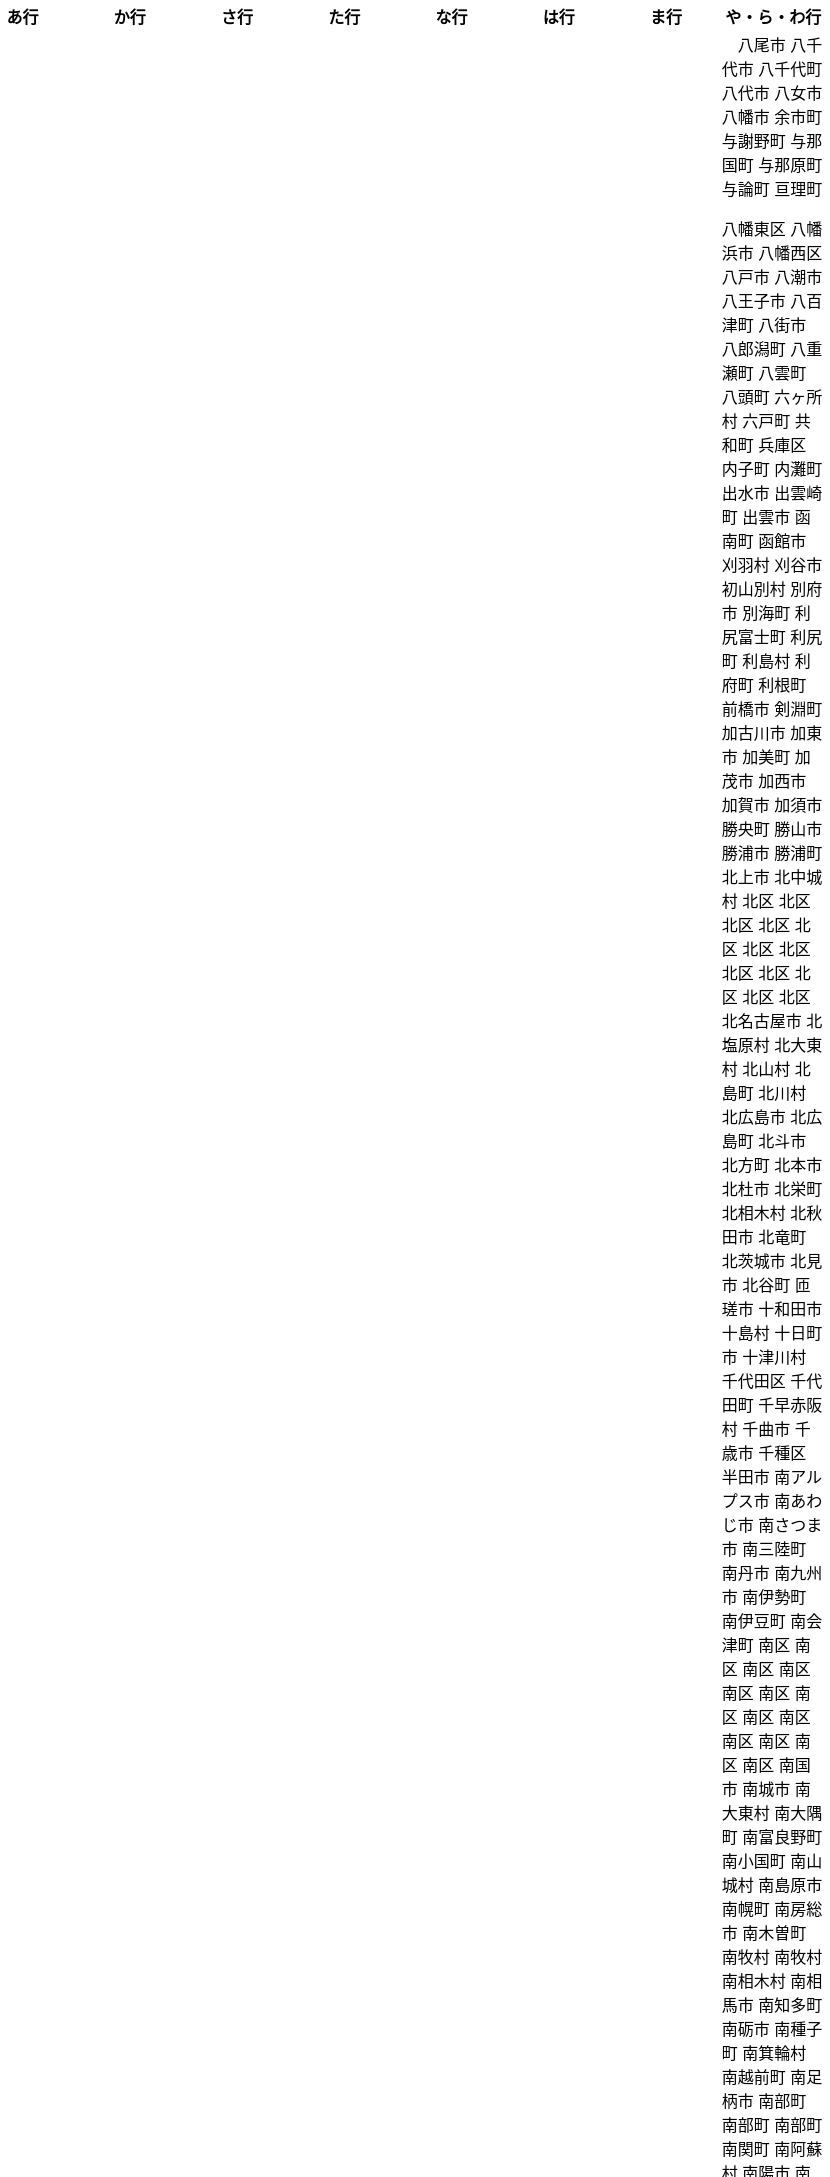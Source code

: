 [width="100%",options="header"]
|===
| あ行 | か行 | さ行 | た行　| な行　| は行　| ま行　| や・ら・わ行


|  相生市
 会津坂下町
 会津美里町
 会津若松市
　あきる野市
 上尾市
 上松町
 あさぎり町
 あま市
 あわら市
 伊江村
 伊賀市
 伊方町
 井川町
 伊佐市
 伊豆市
 伊豆の国市
 いすみ市
 伊勢市
 伊勢崎市
 伊是名村
 伊勢原市
 伊仙町
 伊丹市
 いちき串木野市
 一関市
 一戸町
 一宮市
 一宮町
 五木村
 井手町
 伊東市
 伊那市
 伊奈町
 いなべ市
 伊根町
 いの町
 井原市
 伊平屋村
 今金町
 今治市
 今別町
 伊万里市
 伊予市
 入間市
 いわき市
 上田市
 上野村
 上野原市
 うきは市
 うるま市
 えびの市
 えりも町
 おいらせ町
 おおい町
 乙部町

|  かすみがうら市
 交野市
 かつらぎ町
 かほく市
 上天草市
 上板町
 上市町
 上勝町
 上川町
 上北山村
 上京区
 上小阿仁村
 上郡町
 上里町
 上士幌町
 上島町
 上砂川町
 上富田町
 上三川町
 上ノ国町
 上関町
 上山市
 上富良野町
 上峰町
 亀岡市
 亀山市
 上牧町
 京極町
 京田辺市
 京丹後市
 京丹波町
 久喜市
 久慈市
 九十九里町
 串間市
 串本町
 下松市
 倶知安町
 九度山町
 九戸村
 久万高原町
 久米島町
 久米南町
 久御山町
 倉敷市
 倉吉市
 久留米市
 下呂市
 上毛町
 五霞町
 五ヶ瀬町
 九重町
 五條市
 五城目町
 五所川原市
 五泉市
 五島市
 五戸町

|  佐井村
 佐伯市
 佐伯区
 佐賀市
 佐川町
 佐久市
 佐久穂町
 さくら市
 佐倉市
 佐々町
 佐世保市
 さつま町
 佐渡市
 佐那河内村
 さぬき市
 佐野市
 佐用町
 佐呂間町
 三郷町
 三条市
 三田市
 三戸町
 七ヶ宿町
 七ヶ浜町
 七戸町
 信濃町
 下市町
 下川町
 下北山村
 下京区
 下郷町
 下條村
 下諏訪町
 下田市
 下野市
 下妻市
 下仁田町
 下関市
 上越市
 すさみ町
 住田町
 住之江区
 住吉区
 世田谷区
 せたな町
　世羅町
 仙北市

|  たつの市
 伊達市
 伊達市
　丹波山村
　丹波市
　中央区
　中央区
　中央区
　中央区
　中央区
　中央区
　中央区
　中央区
　中央区
　中央区
　中央市
 つがる市
 つくばみらい市
 つくば市
 つるぎ町
 ときがわ町

|   中区
　中区
　中区
　中区
　中区
　中区
　中井町
　中川区
　中川町
　中川村
　中京区
　中城村
　中札内村
　中標津町
　中島村
　中種子町
　中津市
　中津川市
　中土佐町
　中泊町
　中頓別町
　中野区
　中野市
　中之条町
　中能登町
　中原区
　中富良野町
　中間市
　中村区
　中山町
  今帰仁村
　七飯町
 七尾市
 にかほ市
 仁木町
 ニセコ町
 二戸市
 二宮町
 二本松市
 入善町
 仁淀川町


|  八丈町
 八幡平市
 八峰町
 光市
　久山町
　備前市
　ひたちなか市
 七宗町
 人吉市
 伏見区
 ふじみ野市
 伯耆町
 保土ケ谷区

|  丸亀市
　丸森町
　まんのう町
 三浦市
 三笠市
 三川町
 三木市
 三木町
 三朝町
 三郷市
 三沢市
 三島市
 三島町
 三島村
 三鷹市
 三種町
 三豊市
 みどり市
 みなかみ町
 みなべ町
 三原市
 三原村
 三春町
 三股町
 みやき町
 三宅町
 三宅村
 みやこ町
 みやま市
 みよし市
 三好市
 三次市
 三芳町
 むかわ町
 むつ市

|　八尾市
 八千代市
 八千代町
 八代市
 八女市
 八幡市
 余市町
 与謝野町
 与那国町
 与那原町
 与論町
 亘理町
















 八幡東区
 八幡浜市
 八幡西区
 八戸市
 八潮市
 八王子市
 八百津町
 八街市
 八郎潟町
 八重瀬町
 八雲町
 八頭町
 六ヶ所村
 六戸町
 共和町
 兵庫区
 内子町
 内灘町
 出水市
 出雲崎町
 出雲市
 函南町
 函館市
 刈羽村
 刈谷市
 初山別村
 別府市
 別海町
 利尻富士町
 利尻町
 利島村
 利府町
 利根町
 前橋市
 剣淵町
 加古川市
 加東市
 加美町
 加茂市
 加西市
 加賀市
 加須市
 勝央町
 勝山市
 勝浦市
 勝浦町
 北上市
 北中城村
 北区
 北区
 北区
 北区
 北区
 北区
 北区
 北区
 北区
 北区
 北区
 北区
 北名古屋市
 北塩原村
 北大東村
 北山村
 北島町
 北川村
 北広島市
 北広島町
 北斗市
 北方町
 北本市
 北杜市
 北栄町
 北相木村
 北秋田市
 北竜町
 北茨城市
 北見市
 北谷町
 匝瑳市
 十和田市
 十島村
 十日町市
 十津川村
 千代田区
 千代田町
 千早赤阪村
 千曲市
 千歳市
 千種区
 半田市
 南アルプス市
 南あわじ市
 南さつま市
 南三陸町
 南丹市
 南九州市
 南伊勢町
 南伊豆町
 南会津町
 南区
 南区
 南区
 南区
 南区
 南区
 南区
 南区
 南区
 南区
 南区
 南区
 南区
 南国市
 南城市
 南大東村
 南大隅町
 南富良野町
 南小国町
 南山城村
 南島原市
 南幌町
 南房総市
 南木曽町
 南牧村
 南牧村
 南相木村
 南相馬市
 南知多町
 南砺市
 南種子町
 南箕輪村
 南越前町
 南足柄市
 南部町
 南部町
 南部町
 南関町
 南阿蘇村
 南陽市
 南風原町
 南魚沼市
 博多区
 占冠村
 印南町
 印西市
 厚別区
 厚岸町
 厚木市
 厚沢部町
 厚真町
 原村
 双葉町
 取手市
 古平町
 古座川町
 古殿町
 古河市
 古賀市
 只見町
 可児市
 台東区
 右京区
 各務原市
 合志市
 吉備中央町
 吉富町
 吉岡町
 吉川市
 吉田町
 吉見町
 吉賀町
 吉野ヶ里町
 吉野川市
 吉野町
 名取市
 名寄市
 名張市
 名東区
 名護市
 向日市
 君津市
 吹田市
 呉市
 周南市
 周防大島町
 和光市
 和寒町
 和木町
 和束町
 和歌山市
 和気町
 和水町
 和泉市
 和泊町
 品川区
 唐津市
 善通寺市
 喜多方市
 喜界町
 喜茂別町
 喬木村
 嘉島町
 嘉手納町
 嘉麻市
 四万十市
 四万十町
 四国中央市
 四日市市
 四條畷市
 四街道市
 国分寺市
 国富町
 国東市
 国立市
 国見町
 国頭村
 土佐市
 土佐清水市
 土佐町
 土岐市
 土庄町
 土浦市
 坂井市
 坂出市
 坂城町
 坂戸市
 坂東市
 坂町
 坂祝町
 垂井町
 垂水区
 垂水市
 城南区
 城東区
 城里町
 城陽市
 基山町
 堺区
 塙町
 塩尻市
 塩竈市
 塩谷町
 境港市
 境町
 増毛町
 墨田区
 士別市
 士幌町
 壬生町
 壮瞥町
 壱岐市
 売木村
 夕張市
 外ヶ浜町
 多久市
 多古町
 多可町
 多度津町
 多摩区
 多摩市
 多気町
 多治見市
 多良木町
 多良間村
 多賀城市
 多賀町
 大井町
 大仙市
 大任町
 大刀洗町
 大分市
 大口町
 大台町
 大和市
 大和村
 大和町
 大和郡山市
 大和高田市
 大垣市
 大多喜町
 大子町
 大宜味村
 大宮区
 大山崎町
 大山町
 大島町
 大崎上島町
 大崎市
 大崎町
 大川市
 大川村
 大府市
 大月市
 大月町
 大木町
 大村市
 大東市
 大桑村
 大槌町
 大樹町
 大正区
 大江町
 大河原町
 大治町
 大泉町
 大洗町
 大津市
 大津町
 大洲市
 大淀町
 大潟村
 大熊町
 大牟田市
 大玉村
 大田区
 大田原市
 大田市
 大町市
 大町町
 大石田町
 大磯町
 大空町
 大竹市
 大紀町
 大網白里市
 大船渡市
 大蔵村
 大衡村
 大豊町
 大郷町
 大野城市
 大野市
 大野町
 大間町
 大阪狭山市
 大館市
 大鰐町
 大鹿村
 天城町
 天塩町
 天川村
 天栄村
 天王寺区
 天理市
 天白区
 天竜区
 天童市
 天草市
 天龍村
 太地町
 太子町
 太子町
 太宰府市
 太田市
 太白区
 太良町
 奄美市
 奈井江町
 奈半利町
 奈義町
 奈良市
 奥出雲町
 奥多摩町
 奥尻町
 奥州市
 女川町
 妙高市
 妹背牛町
 姫島村
 姫路市
 姶良市
 嬉野市
 嬬恋村
 宇佐市
 宇和島市
 宇土市
 宇城市
 宇多津町
 宇検村
 宇治市
 宇治田原町
 宇美町
 宇部市
 宇都宮市
 宇陀市
 守口市
 守山区
 守山市
 守谷市
 安中市
 安佐北区
 安佐南区
 安八町
 安城市
 安堵町
 安平町
 安曇野市
 安来市
 安田町
 安芸区
 安芸太田町
 安芸市
 安芸高田市
 宍粟市
 宗像市
 宜野座村
 宜野湾市
 宝塚市
 宝達志水町
 室戸市
 室蘭市
 宮代町
 宮前区
 宮古島市
 宮古市
 宮城野区
 宮崎市
 宮津市
 宮田村
 宮若市
 宿毛市
 寄居町
 富加町
 富士吉田市
 富士宮市
 富士川町
 富士市
 富士河口湖町
 富士見市
 富士見町
 富山市
 富岡市
 富岡町
 富津市
 富田林市
 富良野市
 富谷市
 富里市
 寒川町
 寒河江市
 寝屋川市
 対馬市
 寿都町
 射水市
 小倉北区
 小倉南区
 小値賀町
 小千谷市
 小国町
 小国町
 小坂町
 小城市
 小山市
 小山町
 小川村
 小川町
 小布施町
 小平市
 小平町
 小松島市
 小松市
 小林市
 小樽市
 小浜市
 小海町
 小清水町
 小牧市
 小田原市
 小矢部市
 小竹町
 小笠原村
 小美玉市
 小菅村
 小諸市
 小谷村
 小豆島町
 小郡市
 小野市
 小野町
 小金井市
 小鹿野町
 尼崎市
 尾張旭市
 尾花沢市
 尾道市
 尾鷲市
 屋久島町
 山ノ内町
 山中湖村
 山元町
 山北町
 山口市
 山形市
 山形村
 山梨市
 山武市
 山江村
 山添村
 山田町
 山県市
 山科区
 山辺町
 山都町
 山陽小野田市
 山鹿市
 岐南町
 岐阜市
 岡垣町
 岡崎市
 岡谷市
 岩倉市
 岩内町
 岩出市
 岩国市
 岩手町
 岩槻区
 岩沼市
 岩泉町
 岩美町
 岩見沢市
 岬町
 岸和田市
 島原市
 島本町
 島牧村
 島田市
 嵐山町
 川上村
 川上村
 川俣町
 川内村
 川北町
 川南町
 川口市
 川場村
 川島町
 川崎区
 川崎町
 川崎町
 川本町
 川根本町
 川棚町
 川西市
 川西町
 川西町
 川越市
 川越町
 川辺町
 左京区
 市原市
 市川三郷町
 市川市
 市川町
 市貝町
 帯広市
 常滑市
 常総市
 常陸大宮市
 常陸太田市
 幌加内町
 幌延町
 幕別町
 平内町
 平取町
 平塚市
 平川市
 平戸市
 平泉町
 平生町
 平田村
 平群町
 平谷村
 平野区
 幸区
 幸手市
 幸田町
 広尾町
 広川町
 広川町
 広野町
 広陵町
 庄内町
 庄原市
 府中市
 府中市
 府中町
 度会町
 座間味村
 座間市
 延岡市
 廿日市市
 弘前市
 弟子屈町
 弥富市
 弥彦村
 当別町
 当麻町
 彦根市
 御代田町
 御前崎市
 御坊市
 御宿町
 御嵩町
 御所市
 御杖村
 御殿場市
 御浜町
 御船町
 御蔵島村
 徳之島町
 徳島市
 忍野村
 志免町
 志布志市
 志摩市
 志木市
 志賀町
 忠岡町
 恩納村
 恵庭市
 恵那市
 愛別町
 愛南町
 愛川町
 愛荘町
 愛西市
 成田市
 我孫子市
 戸塚区
 戸沢村
 戸田市
 戸畑区
 所属未定地
 所沢市
 手稲区
 扶桑町
 指宿市
 掛川市
 揖斐川町
 摂津市
 播磨町
 敦賀市
 文京区
 斑鳩町
 斜里町
 新ひだか町
 新上五島町
 新冠町
 新十津川町
 新地町
 新城市
 新宮市
 新宮町
 新宿区
 新富町
 新居浜市
 新島村
 新庄市
 新庄村
 新座市
 新得町
 新温泉町
 新発田市
 新篠津村
 新見市
 新郷村
 日の出町
 日之影町
 日光市
 日出町
 日南市
 日南町
 日吉津村
 日向市
 日田市
 日立市
 日置市
 日進市
 日野市
 日野町
 日野町
 日高川町
 日高市
 日高村
 日高町
 日高町
 早島町
 早川町
 早良区
 旭区
 旭区
 旭川市
 旭市
 明和町
 明和町
 明日香村
 明石市
 春日井市
 春日市
 春日部市
 昭和区
 昭和村
 昭和村
 昭和町
 昭島市
 時津町
 普代村
 智頭町
 更別村
 曽於市
 曽爾村
 最上町
 月形町
 有田川町
 有田市
 有田町
 朝倉市
 朝日村
 朝日町
 朝日町
 朝日町
 朝来市
 朝霞市
 木古内町
 木城町
 木島平村
 木更津市
 木曽岬町
 木曽町
 木津川市
 木祖村
 本別町
 本宮市
 本山町
 本巣市
 本庄市
 本部町
 杉並区
 杉戸町
 村上市
 村山市
 村田町
 東かがわ市
 東みよし町
 東串良町
 東久留米市
 東伊豆町
 東住吉区
 東北町
 東区
 東区
 東区
 東区
 東区
 東区
 東区
 東区
 東区
 東吉野村
 東吾妻町
 東員町
 東大和市
 東大阪市
 東山区
 東峰村
 東川町
 東広島市
 東庄町
 東彼杵町
 東御市
 東成区
 東成瀬村
 東村
 東村山市
 東松山市
 東松島市
 東栄町
 東根市
 東洋町
 東浦町
 東海市
 東海村
 東淀川区
 東温市
 東灘区
 東白川村
 東神楽町
 東秩父村
 東近江市
 東通村
 東郷町
 東金市
 杵築市
 松伏町
 松前町
 松前町
 松原市
 松山市
 松島町
 松崎町
 松川村
 松川町
 松戸市
 松本市
 松江市
 松浦市
 松田町
 松茂町
 松野町
 松阪市
 板倉町
 板柳町
 板橋区
 板野町
 枕崎市
 枚方市
 枝幸町
 柏原市
 柏崎市
 柏市
 柳井市
 柳川市
 柳津町
 柴田町
 栃木市
 栄区
 栄村
 栄町
 栗原市
 栗山町
 栗東市
 根室市
 根羽村
 桂川町
 桐生市
 桑名市
 桑折町
 桜井市
 桜区
 桜川市
 桶川市
 梼原町
 棚倉町
 森町
 森町
 椎葉村
 楢葉町
 榛東村
 様似町
 標津町
 標茶町
 横手市
 横浜町
 横瀬町
 横芝光町
 横須賀市
 橋本市
 橿原市
 檜原村
 檜枝岐村
 歌志内市
 此花区
 武蔵村山市
 武蔵野市
 武豊町
 武雄市
 比布町
 毛呂山町
 気仙沼市
 水上村
 水俣市
 水巻町
 水戸市
 氷川町
 氷見市
 永平寺町
 江別市
 江北町
 江南区
 江南市
 江差町
 江府町
 江戸川区
 江東区
 江津市
 江田島市
 池田市
 池田町
 池田町
 池田町
 池田町
 沖縄市
 河内町
 河内長野市
 河北町
 河南町
 河合町
 河津町
 沼津市
 沼田市
 沼田町
 泉佐野市
 泉区
 泉区
 泉南市
 泉大津市
 泉崎村
 泊村
 泊村
 波佐見町
 泰阜村
 洋野町
 洞爺湖町
 津久見市
 津別町
 津南町
 津和野町
 津奈木町
 津山市
 津島市
 津市
 津幡町
 津野町
 洲本市
 流山市
 浅口市
 浅川町
 浜中町
 浜北区
 浜田市
 浜頓別町
 浦和区
 浦安市
 浦幌町
 浦河町
 浦添市
 浦臼町
 浪江町
 浪速区
 海南市
 海士町
 海津市
 海田町
 海老名市
 海陽町
 涌谷町
 淀川区
 淡路市
 深川市
 深浦町
 深谷市
 添田町
 清川村
 清水区
 清水町
 清水町
 清瀬市
 清田区
 清里町
 清須市
 渋川市
 渋谷区
 渡名喜村
 渡嘉敷村
 港北区
 港区
 港区
 港区
 港南区
 湖南市
 湖西市
 湧別町
 湧水町
 湯前町
 湯川村
 湯梨浜町
 湯沢市
 湯沢町
 湯河原町
 湯浅町
 滑川市
 滑川町
 滝上町
 滝川市
 滝沢市
 潟上市
 潮来市
 瀬戸内市
 瀬戸内町
 瀬戸市
 瀬谷区
 灘区
 焼津市
 熊取町
 熊谷市
 熊野市
 熊野町
 熱海市
 熱田区
 燕市
 片品村
 牛久市
 牟岐町
 牧之原市
 犬山市
 狛江市
 狭山市
 猪名川町
 猪苗代町
 猿払村
 玄海町
 玉名市
 玉城町
 玉川村
 玉村町
 玉東町
 玉野市
 王寺町
 王滝村
 玖珠町
 珠洲市
 球磨村
 琴平町
 琴浦町
 瑞浪市
 瑞穂区
 瑞穂市
 瑞穂町
 甘楽町
 生坂村
 生野区
 生駒市
 産山村
 田上町
 田原市
 田原本町
 田子町
 田尻町
 田川市
 田布施町
 田村市
 田舎館村
 田辺市
 田野町
 田野畑村
 由仁町
 由利本荘市
 由布市
 由良町
 甲佐町
 甲州市
 甲府市
 甲斐市
 甲良町
 甲賀市
 男鹿市
 町田市
 留別村
 留夜別村
 留寿都村
 留萌市
 登別市
 登米市
 白井市
 白子町
 白山市
 白岡市
 白川村
 白川町
 白河市
 白浜町
 白石区
 白石市
 白石町
 白糠町
 白老町
 白馬村
 白鷹町
 皆野町
 益城町
 益子町
 益田市
 盛岡市
 目黒区
 直島町
 直方市

 相良村
 相馬市
 真室川町
 真岡市
 真庭市
 真狩村
 真鶴町
 睦沢町
 矢吹町
 矢巾町
 矢掛町
 矢板市
 矢祭町
 知内町
 知名町
 知多市
 知夫村
 知立市
 石井町
 石垣市
 石岡市
 石川町
 石巻市
 石狩市
 砂川市
 砥部町
 砺波市
 碧南市
 磐梯町
 磐田市
 磯子区
 礼文町
 神埼市
 神奈川区
 神山町
 神崎町
 神川町
 神恵内村
 神戸町
 神栖市
 神河町
 神津島村
 神流町
 神石高原町
 福井市
 福山市
 福島区
 福島市
 福島町
 福崎町
 福智町
 福津市
 福生市
 福知山市
 秋田市
 秋葉区
 秦野市
 秩父別町
 秩父市
 稚内市
 稲城市
 稲敷市
 稲毛区
 稲沢市
 稲美町
 積丹町
 穴水町
 立山町
 立川市
 立科町
 竜王町
 竹原市
 竹富町
 竹田市
 笛吹市
 笠岡市
 笠松町
 笠置町
 笠間市
 筑前町
 筑北村
 筑後市
 筑紫野市
 筑西市
 箕輪町
 箕面市
 箱根町
 築上町
 篠山市
 篠栗町
 米原市
 米子市
 米沢市
 粕屋町
 粟国村
 粟島浦村
 精華町
 糸島市
 糸満市
 糸田町
 糸魚川市
 紀の川市
 紀北町
 紀宝町
 紀美野町
 紋別市
 紗那村
 紫波町
 結城市
 網走市
 綾川町
 綾瀬市
 綾町
 綾部市
 総社市
 緑区
 緑区
 緑区
 緑区
 緑区
 練馬区
 置戸町
 羅臼町
 美作市
 美原区
 美咲町
 美唄市
 美幌町
 美波町
 美浜区
 美浜町
 美浜町
 美浜町
 美浦村
 美深町
 美濃加茂市
 美濃市
 美瑛町
 美祢市
 美郷町
 美郷町
 美郷町
 美里町
 美里町
 美里町
 美馬市
 羽咋市
 羽島市
 羽幌町
 羽後町
 羽曳野市
 羽村市
 羽生市
 習志野市
 聖籠町
 肝付町
 胎内市
 能代市
 能勢町
 能登町
 能美市
 臼杵市
 興部町
 舞鶴市
 舟形町
 舟橋村
 船橋市
 色丹村
 色麻町
 芝山町
 芦別市
 芦北町
 芦屋市
 芦屋町
 花巻市
 花見川区
 芳賀町
 芸西村
 芽室町
 苅田町
 苓北町
 若松区
 若林区
 若桜町
 若狭町
 若葉区
 苫前町
 苫小牧市
 茂原市
 茂木町
 茅ヶ崎市
 茅野市
 茨城町
 茨木市
 草加市
 草津市
 草津町
 荒尾市
 荒川区
 菊川市
 菊池市
 菊陽町
 菰野町
 萩市
 葉山町
 葛城市
 葛尾村
 葛巻町
 葛飾区
 葵区
 蒲郡市
 蓬田村
 蓮田市
 蔵王町
 蕨市
 薩摩川内市
 藍住町
 藤井寺市
 藤岡市
 藤崎町
 藤枝市
 藤沢市
 藤里町
 蘂取村
 蘭越町
 蟹江町
 行方市
 行橋市
 行田市
 袋井市
 袖ケ浦市
 裾野市
 西ノ島町
 西之表市
 西予市
 西京区
 西伊豆町
 西会津町
 西区
 西区
 西区
 西区
 西区
 西区
 西区
 西区
 西区
 西区
 西区
 西区
 西原村
 西原町
 西和賀町
 西宮市
 西尾市
 西川町
 西成区
 西条市
 西東京市
 西桂町
 西海市
 西淀川区
 西目屋村
 西米良村
 西粟倉村
 西脇市
 西興部村
 西蒲区
 西郷村
 西都市
 見沼区
 見附市
 観音寺市
 角田市
 訓子府町
 設楽町
 読谷村
 調布市
 諏訪市
 諫早市
 諸塚村
 豊丘村
 豊中市
 豊前市
 豊富町
 豊山町
 豊岡市
 豊島区
 豊川市
 豊平区
 豊後大野市
 豊後高田市
 豊明市
 豊根村
 豊橋市
 豊浦町
 豊田市
 豊能町
 豊見城市
 豊郷町
 豊頃町
 貝塚市
 赤井川村
 赤平市
 赤村
 赤磐市
 赤穂市
 越前市
 越前町
 越生町
 越知町
 越谷市
 足利市
 足寄町
 足立区
 身延町
 軽井沢町
 軽米町
 輪之内町
 輪島市
 辰野町
 近江八幡市
 逗子市
 遊佐町
 道志村
 遠別町
 遠賀町
 遠軽町
 遠野市
 邑南町
 邑楽町
 那智勝浦町
 那珂川町
 那珂川町
 那珂市
 那覇市
 那賀町
 那須塩原市
 那須烏山市
 那須町
 郡上市
 郡山市
 都城市
 都島区
 都留市
 都筑区
 都農町
 酒々井町
 酒田市
 里庄町
 野々市市
 野木町
 野沢温泉村
 野洲市
 野田市
 野田村
 野辺地町
 野迫川村
 金ケ崎町
 金山町
 金山町
 金武町
 金沢区
 金沢市
 釜石市
 釧路市
 釧路町
 鈴鹿市
 鉾田市
 銚子市
 鋸南町
 錦江町
 錦町
 鎌ケ谷市
 鎌倉市
 鏡石町
 鏡野町
 長万部町
 長与町
 長久手市
 長井市
 長南町
 長和町
 長岡京市
 長岡市
 長島町
 長崎市
 長柄町
 長沼町
 長泉町
 長洲町
 長浜市
 長瀞町
 長生村
 長田区
 長野原町
 長野市
 長門市
 門司区
 門川町
 門真市
 開成町
 関ケ原町
 関川村
 関市
 阪南市
 防府市
 阿久根市
 阿久比町
 阿倍野区
 阿南市
 阿南町
 阿智村
 阿武町
 阿波市
 阿蘇市
 阿見町
 阿賀町
 阿賀野市
 陸別町
 陸前高田市
 階上町
 隠岐の島町
 雄武町
 雨竜町
 雫石町
 雲仙市
 雲南市
 霧島市
 青ヶ島村
 青木村
 青梅市
 青森市
 青葉区
 青葉区
 鞍手町
 韮崎市
 音威子府村
 音更町
 須坂市
 須崎市
 須恵町
 須磨区
 須賀川市
 風間浦村
 飛島村
 飛騨市
 飯南町
 飯塚市
 飯山市
 飯島町
 飯田市
 飯綱町
 飯能市
 飯舘村
 飯豊町
 養父市
 養老町
 館山市
 館林市
 香南市
 香取市
 香春町
 香美市
 香美町
 香芝市
 馬路村
 駒ヶ根市
 駿河区
 高千穂町
 高原町
 高取町
 高山市
 高山村
 高山村
 高岡市
 高島市
 高崎市
 高松市
 高根沢町
 高梁市
 高森町
 高森町
 高槻市
 高津区
 高浜市
 高浜町
 高畠町
 高知市
 高石市
 高砂市
 高萩市
 高野町
 高鍋町
 鬼北町
 魚沼市
 魚津市
 鮫川村
 鮭川村
 鯖江市
 鰺ヶ沢町
 鳥取市
 鳥栖市
 鳥羽市
 鳩山町
 鳴沢村
 鳴門市
 鴨川市
 鴻巣市
 鶴ヶ島市
 鶴居村
 鶴岡市
 鶴田町
 鶴見区
 鶴見区
 鷹栖町
 鹿児島市
 鹿屋市
 鹿島市
 鹿嶋市
 鹿沼市
 鹿角市
 鹿追町
 鹿部町
 麻生区
 麻績村
 黒松内町
 黒滝村
 黒潮町
 黒石市
 黒部市
 龍ケ崎市
 龍郷町

|===
